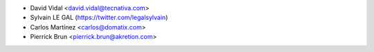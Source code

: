 * David Vidal <david.vidal@tecnativa.com>
* Sylvain LE GAL (https://twitter.com/legalsylvain)
* Carlos Martínez <carlos@domatix.com>
* Pierrick Brun <pierrick.brun@akretion.com>
